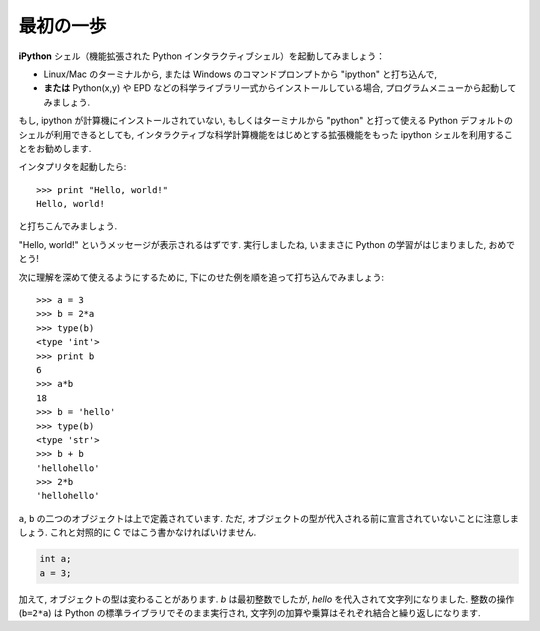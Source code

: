 最初の一歩
----------

..  First steps
    -------------

**iPython** シェル（機能拡張された Python インタラクティブシェル）を起動してみましょう：

* Linux/Mac のターミナルから,
  または Windows のコマンドプロンプトから "ipython" と打ち込んで,
* **または**  Python(x,y) や EPD などの科学ライブラリ一式からインストールしている場合,
  プログラムメニューから起動してみましょう.

..
    Start the **Ipython** shell (an enhanced interactive Python shell):
    
    * by typing "Ipython" from a Linux/Mac terminal, or from the Windows cmd shell,
    * **or** by starting the program from a menu, e.g. in the Python(x,y) or
      EPD menu if you have installed one these scientific-Python suites.

.. :ref:`pythonxy`

もし, ipython が計算機にインストールされていない,
もしくはターミナルから "python" と打って使える Python デフォルトのシェルが利用できるとしても,
インタラクティブな科学計算機能をはじめとする拡張機能をもった ipython シェルを利用することをお勧めします.

..
    If you don't have Ipython installed on your computer, other Python shells
    are available, such as the plain Python shell started by typing "python"
    in a terminal, or the Idle interpreter. However, we advise to use the
    Ipython shell because of its enhanced features, especially for
    interactive scientific computing.

インタプリタを起動したら::

    >>> print "Hello, world!"
    Hello, world!

と打ちこんでみましょう.

"Hello, world!" というメッセージが表示されるはずです.
実行しましたね, いままさに Python の学習がはじまりました, おめでとう!

..
    Once you have started the interpreter, type ::
    
        >>> print "Hello, world!"
        Hello, world!
    
    The message "Hello, world!" is then displayed. You just executed your
    first Python instruction, congratulations!

次に理解を深めて使えるようにするために,
下にのせた例を順を追って打ち込んでみましょう::

    >>> a = 3
    >>> b = 2*a
    >>> type(b)
    <type 'int'>
    >>> print b
    6
    >>> a*b
    18
    >>> b = 'hello'
    >>> type(b)
    <type 'str'>
    >>> b + b
    'hellohello'
    >>> 2*b
    'hellohello'

..
    To get yourself started, type the following stack of instructions ::
     
        >>> a = 3
        >>> b = 2*a
        >>> type(b)
        <type 'int'>
        >>> print b
        6
        >>> a*b
        18
        >>> b = 'hello'
        >>> type(b)
        <type 'str'>
        >>> b + b
        'hellohello'
        >>> 2*b
        'hellohello'

``a``, ``b`` の二つのオブジェクトは上で定義されています.
ただ, オブジェクトの型が代入される前に宣言されていないことに注意しましょう.
これと対照的に C ではこう書かなければいけません.

.. sourcecode:: c

    int a;
    a = 3;

..
    Two objects ``a`` and ``b`` have been defined above. Note that one does
    not declare the type of an object before assigning its value. In C,
    conversely, one should write:
    
    .. sourcecode:: c
    
        int a;
        a = 3;

加えて, オブジェクトの型は変わることがあります.
`b` は最初整数でしたが,  `hello` を代入されて文字列になりました.
整数の操作 (``b=2*a``) は Python の標準ライブラリでそのまま実行され,
文字列の加算や乗算はそれぞれ結合と繰り返しになります.

..
    In addition, the type of an object may change. `b` was first an integer,
    but it became a string when it was assigned the value `hello`. Operations
    on integers (``b=2*a``) are coded natively in the Python standard
    library, and so are some operations on strings such as additions and
    multiplications, which amount respectively to concatenation and
    repetition.



